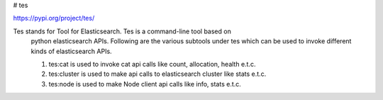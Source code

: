 # tes

https://pypi.org/project/tes/

Tes stands for Tool for Elasticsearch. Tes is a command-line tool based on
    python elasticsearch APIs. Following are the various subtools under tes
    which can be used to invoke different kinds of elasticsearch APIs.

    1. tes:cat is used to invoke cat api calls like count, allocation, health e.t.c.
    2. tes:cluster is used to make api calls to elasticsearch cluster like stats e.t.c.
    3. tes:node is used to make Node client api calls like info, stats e.t.c.

